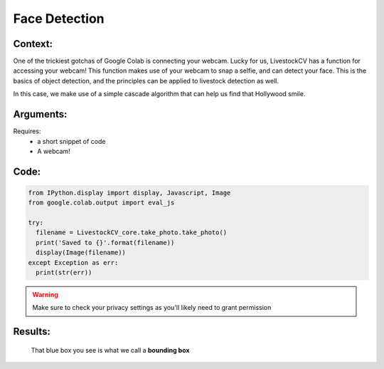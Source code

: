 Face Detection
===============

Context:
--------

One of the trickiest gotchas of Google Colab is connecting your webcam. Lucky for us, LivestockCV has a function for accessing your webcam!
This function makes use of your webcam to snap a selfie, and can detect your face. This is the basics of object detection, and the principles can be applied to livestock detection as well.

In this case, we make use of a simple cascade algorithm that can help us find that Hollywood smile. 


Arguments:
----------
Requires:
 * a short snippet of code
 * A webcam! 

 

Code:
-----

.. code:: python

   from IPython.display import display, Javascript, Image
   from google.colab.output import eval_js

   try:
     filename = LivestockCV_core.take_photo.take_photo()
     print('Saved to {}'.format(filename))
     display(Image(filename))
   except Exception as err:
     print(str(err))

.. Warning::
   Make sure to check your privacy settings as you'll likely need to grant permission   

Results:
--------

.. figure:: /images/moi.jpeg
   
   That blue box you see is what we call a **bounding box**


